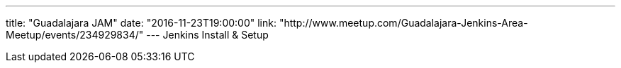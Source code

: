---
title: "Guadalajara JAM"
date: "2016-11-23T19:00:00"
link: "http://www.meetup.com/Guadalajara-Jenkins-Area-Meetup/events/234929834/"
---
Jenkins Install & Setup
